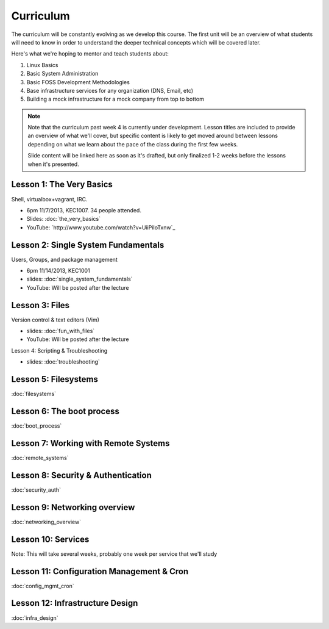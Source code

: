 Curriculum
==========

The curriculum will be constantly evolving as we develop this course. The
first unit will be an overview of what students will need to know in order to
understand the deeper technical concepts which will be covered later.

Here's what we're hoping to mentor and teach students about:

#. Linux Basics
#. Basic System Administration
#. Basic FOSS Development Methodologies
#. Base infrastructure services for any organization (DNS, Email, etc)
#. Building a mock infrastructure for a mock company from top to bottom

.. note:: Note that the curriculum past week 4 is currently under development. Lesson
    titles are included to provide an overview of what we'll cover, but specific
    content is likely to get moved around between lessons depending on what we
    learn about the pace of the class during the first few weeks.

    Slide content will be linked here as soon as it's drafted, but only finalized
    1-2 weeks before the lessons when it's presented.

Lesson 1: The Very Basics
-------------------------

Shell, virtualbox+vagrant, IRC.

- 6pm 11/7/2013, KEC1007. 34 people attended.
- Slides: :doc:`the_very_basics`
- YouTube: `http://www.youtube.com/watch?v=UiiPiIoTxnw`_

Lesson 2: Single System Fundamentals
------------------------------------

Users, Groups, and package management

- 6pm 11/14/2013, KEC1001
- slides: :doc:`single_system_fundamentals`
- YouTube: Will be posted after the lecture

Lesson 3: Files
---------------

Version control & text editors (Vim)

- slides: :doc:`fun_with_files`
- YouTube: Will be posted after the lecture

Lesson 4: Scripting & Troubleshooting

- slides: :doc:`troubleshooting`

Lesson 5: Filesystems
---------------------

:doc:`filesystems`

Lesson 6: The boot process
--------------------------

:doc:`boot_process`

Lesson 7: Working with Remote Systems
-------------------------------------

:doc:`remote_systems`

Lesson 8: Security & Authentication
-----------------------------------

:doc:`security_auth`

Lesson 9: Networking overview
-----------------------------

:doc:`networking_overview`

Lesson 10: Services
-------------------

Note: This will take several weeks, probably one week per service that we'll
study

Lesson 11: Configuration Management & Cron
------------------------------------------

:doc:`config_mgmt_cron`

Lesson 12: Infrastructure Design
--------------------------------

:doc:`infra_design`
